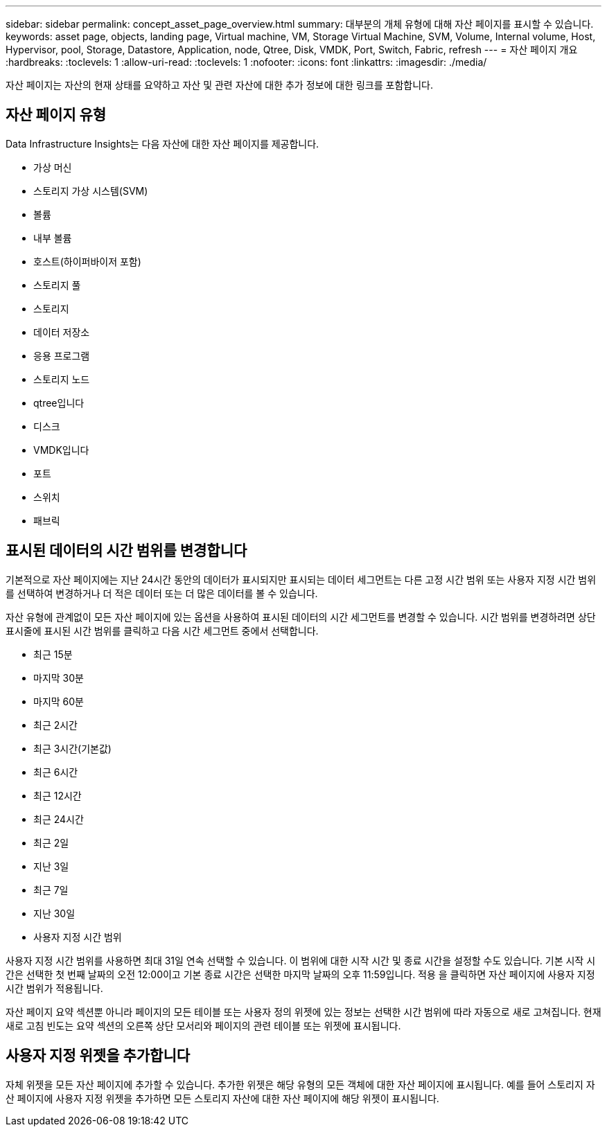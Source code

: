 ---
sidebar: sidebar 
permalink: concept_asset_page_overview.html 
summary: 대부분의 개체 유형에 대해 자산 페이지를 표시할 수 있습니다. 
keywords: asset page, objects, landing page, Virtual machine, VM, Storage Virtual Machine, SVM, Volume, Internal volume, Host, Hypervisor, pool, Storage, Datastore, Application, node, Qtree, Disk, VMDK, Port, Switch, Fabric, refresh 
---
= 자산 페이지 개요
:hardbreaks:
:toclevels: 1
:allow-uri-read: 
:toclevels: 1
:nofooter: 
:icons: font
:linkattrs: 
:imagesdir: ./media/


[role="lead"]
자산 페이지는 자산의 현재 상태를 요약하고 자산 및 관련 자산에 대한 추가 정보에 대한 링크를 포함합니다.



== 자산 페이지 유형

Data Infrastructure Insights는 다음 자산에 대한 자산 페이지를 제공합니다.

* 가상 머신
* 스토리지 가상 시스템(SVM)
* 볼륨
* 내부 볼륨
* 호스트(하이퍼바이저 포함)
* 스토리지 풀
* 스토리지
* 데이터 저장소
* 응용 프로그램
* 스토리지 노드
* qtree입니다
* 디스크
* VMDK입니다
* 포트
* 스위치
* 패브릭




== 표시된 데이터의 시간 범위를 변경합니다

기본적으로 자산 페이지에는 지난 24시간 동안의 데이터가 표시되지만 표시되는 데이터 세그먼트는 다른 고정 시간 범위 또는 사용자 지정 시간 범위를 선택하여 변경하거나 더 적은 데이터 또는 더 많은 데이터를 볼 수 있습니다.

자산 유형에 관계없이 모든 자산 페이지에 있는 옵션을 사용하여 표시된 데이터의 시간 세그먼트를 변경할 수 있습니다. 시간 범위를 변경하려면 상단 표시줄에 표시된 시간 범위를 클릭하고 다음 시간 세그먼트 중에서 선택합니다.

* 최근 15분
* 마지막 30분
* 마지막 60분
* 최근 2시간
* 최근 3시간(기본값)
* 최근 6시간
* 최근 12시간
* 최근 24시간
* 최근 2일
* 지난 3일
* 최근 7일
* 지난 30일
* 사용자 지정 시간 범위


사용자 지정 시간 범위를 사용하면 최대 31일 연속 선택할 수 있습니다. 이 범위에 대한 시작 시간 및 종료 시간을 설정할 수도 있습니다. 기본 시작 시간은 선택한 첫 번째 날짜의 오전 12:00이고 기본 종료 시간은 선택한 마지막 날짜의 오후 11:59입니다. 적용 을 클릭하면 자산 페이지에 사용자 지정 시간 범위가 적용됩니다.

자산 페이지 요약 섹션뿐 아니라 페이지의 모든 테이블 또는 사용자 정의 위젯에 있는 정보는 선택한 시간 범위에 따라 자동으로 새로 고쳐집니다. 현재 새로 고침 빈도는 요약 섹션의 오른쪽 상단 모서리와 페이지의 관련 테이블 또는 위젯에 표시됩니다.



== 사용자 지정 위젯을 추가합니다

자체 위젯을 모든 자산 페이지에 추가할 수 있습니다. 추가한 위젯은 해당 유형의 모든 객체에 대한 자산 페이지에 표시됩니다. 예를 들어 스토리지 자산 페이지에 사용자 지정 위젯을 추가하면 모든 스토리지 자산에 대한 자산 페이지에 해당 위젯이 표시됩니다.
